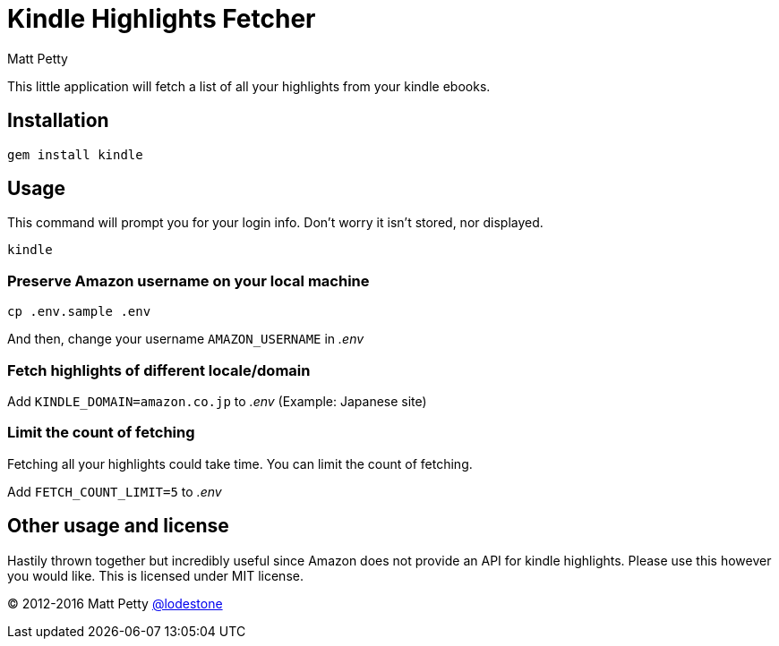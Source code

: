 = Kindle Highlights Fetcher
:author: Matt Petty
:copyright: 2016

:numbered!:

This little application will fetch a list of all your highlights from your kindle ebooks.

== Installation


    gem install kindle


== Usage

This command will prompt you for your login info. Don't worry it isn't stored, nor displayed.

    kindle

=== Preserve Amazon username on your local machine

    cp .env.sample .env

And then, change your username `AMAZON_USERNAME` in _.env_

=== Fetch highlights of different locale/domain

Add `KINDLE_DOMAIN=amazon.co.jp` to _.env_ (Example: Japanese site)

=== Limit the count of fetching

Fetching all your highlights could take time. You can limit the count of fetching.

Add `FETCH_COUNT_LIMIT=5` to _.env_

== Other usage and license

Hastily thrown together but incredibly useful since Amazon does not provide an API for kindle highlights. Please use this however you would like. This is licensed under MIT license.


(C) 2012-2016 Matt Petty link:https://github.com/lodestone[@lodestone]
